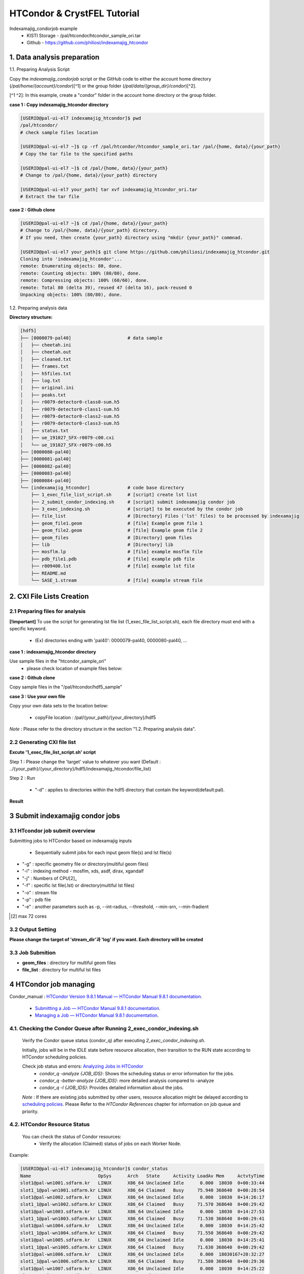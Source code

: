 ==================================================
HTCondor & CrystFEL Tutorial
==================================================

Indexamajig_condorjob example
 * KISTI Storage - /pal/htcondor/htcondor_sample_ori.tar
 * Github - https://github.com/philiosi/indexamajig_htcondor


---------------------------------------------------
1. Data analysis preparation
---------------------------------------------------

1.1. Preparing Analysis Script

Copy the `indexamajig_condorjob` script or the GitHub code to either the account home directory (`/pal/home/{account}/condor`)[^1] or the group folder (`/pal/data/{group_dir}/condor`)[^2].

[^1 ^2]: In this example, create a "condor" folder in the account home directory or the group folder.

**case 1 : Copy indexamajig_htcondor directory**

.. code-block:: bash

  [USERID@pal-ui-el7 indexamajig_htcondor]$ pwd
  /pal/htcondor/
  # check sample files location

  [USERID@pal-ui-el7 ~]$ cp -rf /pal/htcondor/htcondor_sample_ori.tar /pal/{home, data}/{your_path}
  # Copy the tar file to the specified paths
   
  [USERID@pal-ui-el7 ~]$ cd /pal/{home, data}/{your_path}
  # Change to /pal/{home, data}/{your_path} directory

  [USERID@pal-ui-el7 your_path] tar xvf indexamajig_htcondor_ori.tar
  # Extract the tar file

**case 2 : Github clone**

.. code-block:: bash
  
  [USERID@pal-ui-el7 ~]$ cd /pal/{home, data}/{your_path}
  # Change to /pal/{home, data}/{your_path} directory. 
  # If you need, then create {your_path} directory using "mkdir {your_path}" commnad.

  [USERID@pal-ui-el7 your_path]$ git clone https://github.com/philiosi/indexamajig_htcondor.git
  Cloning into 'indexamajig_htcondor'...
  remote: Enumerating objects: 80, done.
  remote: Counting objects: 100% (80/80), done.
  remote: Compressing objects: 100% (60/60), done.
  remote: Total 80 (delta 39), reused 47 (delta 16), pack-reused 0
  Unpacking objects: 100% (80/80), done.

1.2. Preparing analysis data

**Directory structure:**

.. code-block:: bash

    [hdf5]
    ├── [0000079-pal40]                     # data sample
    │   ├── cheetah.ini
    │   ├── cheetah.out
    │   ├── cleaned.txt
    │   ├── frames.txt
    │   ├── h5files.txt
    │   ├── log.txt
    │   ├── original.ini
    │   ├── peaks.txt
    │   ├── r0079-detector0-class0-sum.h5
    │   ├── r0079-detector0-class1-sum.h5
    │   ├── r0079-detector0-class2-sum.h5
    │   ├── r0079-detector0-class3-sum.h5
    │   ├── status.txt
    │   ├── ue_191027_SFX-r0079-c00.cxi
    │   └── ue_191027_SFX-r0079-c00.h5
    ├── [0000080-pal40]
    ├── [0000081-pal40]
    ├── [0000082-pal40]
    ├── [0000083-pal40]
    ├── [0000084-pal40]
    └── [indexamajig_htcondor]              # code base directory
        ├── 1_exec_file_list_script.sh      # [script] create lst list
        ├── 2_submit_condor_indexing.sh     # [script] submit indexamajig condor job
        ├── 3_exec_indexing.sh              # [script] to be executed by the condor job
        ├── file_list                       # [Directory] Files ('lst' files) to be processed by indexamajig
        ├── geom_file1.geom                 # [file] Example geom file 1
        ├── geom_file2.geom                 # [file] Example geom file 2
        ├── geom_files                      # [Directory] geom files
        ├── lib                             # [Directory] lib
        ├── mosflm.lp                       # [file] example mosflm file
        ├── pdb_file1.pdb                   # [file] example pdb file
        ├── r009400.lst                     # [file] example lst file
        ├── README.md
        └── SASE_1.stream                   # [file] example stream file


---------------------------------------------------
2. CXI File Lists Creation
---------------------------------------------------

2.1 Preparing files for analysis
===================================================

**[!important]**
To use the script for generating lst file list (1_exec_file_list_script.sh), each file directory must end with a specific keyword.

  - (Ex) directories ending with 'pal40': 0000079-pal40, 0000080-pal40, ...

**case 1 : indexamajig_htcondor directory**

Use sample files in the "htcondor_sample_ori"
  - please check location of example files below:

.. code-block:: bash
  :caption: /pal/{your_path}/htcondor_sample_ori/ue_191027_SFX/proc/cheetah/hdf5/

  [USERID@pal-ui-el7 hdf5]$ ll /pal/{your_path}/htcondor_sample_ori/ue_191027_SFX/proc/cheetah/hdf5/
  total 104
  drwxr-x---. 2 pal pal_users  4096 Sep  6 11:20 0000079-pal40
  drwxr-x---. 2 pal pal_users  4096 Sep  6 11:20 0000080-pal40
  drwxr-x---. 2 pal pal_users  4096 Sep  6 11:21 0000081-pal40
  drwxr-x---. 2 pal pal_users  4096 Sep  6 11:22 0000082-pal40
  drwxr-x---. 2 pal pal_users  4096 Sep  6 11:22 0000083-pal40
  drwxr-x---. 2 pal pal_users  4096 Sep  6 11:22 0000084-pal40
  drwxr-x---. 2 pal pal_users  4096 Sep  6 11:23 0000085-pal40
  drwxr-x---. 2 pal pal_users  4096 Sep  6 11:23 0000086-pal40
  drwxr-x---. 2 pal pal_users  4096 Sep  6 11:23 0000087-pal40
  drwxr-x---. 2 pal pal_users  4096 Sep  6 11:24 0000088-pal40
  drwxr-x---. 2 pal pal_users  4096 Sep  6 11:24 0000089-pal40
  drwxr-x---. 2 pal pal_users  4096 Sep  6 11:24 0000090-pal40
  drwxr-x---. 2 pal pal_users  4096 Sep  6 11:25 0000091-pal40
  drwxr-x---. 2 pal pal_users  4096 Sep  6 11:25 0000101-pal40
  drwxr-x---. 2 pal pal_users  4096 Sep  6 11:26 0000102-pal40
  drwxr-x---. 2 pal pal_users  4096 Sep  6 11:26 0000103-pal40
  drwxrwx---. 6 pal pal_users  4096 Sep 22 15:28 indexamajig_htcondor

**case 2 : Github clone**

Copy sample files in the "/pal/htcondor/hdf5_sample"

.. code-block:: bash
  :caption: (Ex) Copy data sets 

  [USERID@pal-ui-el7 condor]$ pw
  /pal/htcondor/hdf5
  [USERID@pal-ui-el7 condor]$ cp -rf /pal/htcondor/hdf5/pal/{your_path}/{your_directory}/
  [USERID@pal-ui-el7 hdf5]# ll
  total 64
  drwxrwx---. 2 pal pal_users 4096 Jun  3 13:19 0000079-pal40
  drwxrwx---. 2 pal pal_users 4096 Jun  3 13:19 0000080-pal40
  drwxrwx---. 2 pal pal_users 4096 Jun  3 13:19 0000081-pal40
  drwxrwx---. 2 pal pal_users 4096 Jun  3 13:19 0000082-pal40
  drwxrwx---. 2 pal pal_users 4096 Jun  3 13:19 0000083-pal40
  drwxrwx---. 2 pal pal_users 4096 Jun  3 13:19 0000084-pal40
  drwxrwx---. 2 pal pal_users 4096 Jun  3 13:19 0000085-pal40
  drwxrwx---. 2 pal pal_users 4096 Jun  3 13:19 0000086-pal40
  drwxrwx---. 2 pal pal_users 4096 Jun  3 13:19 0000087-pal40
  drwxrwx---. 2 pal pal_users 4096 Jun  3 13:19 0000088-pal40
  drwxrwx---. 2 pal pal_users 4096 Jun  3 13:19 0000089-pal40
  drwxrwx---. 2 pal pal_users 4096 Jun  3 13:19 0000090-pal40
  drwxrwx---. 2 pal pal_users 4096 Jun  3 13:19 0000091-pal40
  drwxrwx---. 2 pal pal_users 4096 Jun  3 13:19 0000101-pal40
  drwxrwx---. 2 pal pal_users 4096 Jun  3 13:19 0000102-pal40
  drwxrwx---. 2 pal pal_users 4096 Jun  3 13:19 0000103-pal40
  
**case 3 : Use your own file**

Copy your own data sets to the location below:

   - copyFile location : /pal/{your_path}/{your_directory}/hdf5
  
*Note* : Please refer to the directory structure in the section "1.2. Preparing analysis data".


2.2 Generating CXI file list
===================================================

**Excute '1_exec_file_list_script.sh' script**
  
Step 1 : Please change the 'target' value to whatever you want (Default : ../{your_path}/{your_directory}/hdf5/indexamajig_htcondor/file_list)
  
.. code-block:: bash
  :caption: 1_exec_file_list_script.sh

  # target directory will be created.
  # Please change directory name what you want
  target="file_list"

Step 2 : Run

  - "-d" : applies to directories within the hdf5 directory that contain the keyword(default:pal).

.. code-block:: bash
  :caption: Usage: ./1_exec_file_list_script.sh -d pal40 (default:pal)
  
  [USERID@pal-ui-el7 indexamajig_htcondor]$ ./1_exec_file_list_script.sh                                                                                                           
  Usage: ./1_exec_file_list_script.sh -d pal40 (default:pal)
  [USERID@pal-ui-el7 indexamajig_htcondor]$ ./1_exec_file_list_script.sh -d pal40 
  ../0000079-pal40/ue_191027_SFX-r0079-c00.cxi r0079c00 
  ../0000080-pal40/ue_191027_SFX-r0080-c00.cxi r0080c00 
  ../0000081-pal40/ue_191027_SFX-r0081-c00.cxi r0081c00 
  ../0000081-pal40/ue_191027_SFX-r0081-c01.cxi r0081c01 
  ../0000082-pal40/ue_191027_SFX-r0082-c00.cxi r0082c00
  ../0000082-pal40/ue_191027_SFX-r0082-c01.cxi r0082c01
  ../0000083-pal40/ue_191027_SFX-r0083-c00.cxi r0083c00 
  ../0000084-pal40/ue_191027_SFX-r0084-c00.cxi r0084c00
  

**Result**
  
.. code-block:: bash
  :caption: created lst file list
    
  [USERID@pal-ui-el7 indexamajig_htcondor]$ ll ./file_list/
  total 209
  -rwxr-x---. 1 shna shna 45 Sep 25 13:30 r0079c00.lst
  -rwxr-x---. 1 shna shna 45 Sep 25 13:30 r0080c00.lst
  -rwxr-x---. 1 shna shna 45 Sep 25 13:30 r0081c00.lst
  -rwxr-x---. 1 shna shna 45 Sep 25 13:30 r0081c01.lst
  -rwxr-x---. 1 shna shna 45 Sep 25 13:30 r0082c00.lst
  -rwxr-x---. 1 shna shna 45 Sep 25 13:30 r0082c01.lst
  -rwxr-x---. 1 shna shna 45 Sep 25 13:30 r0083c00.lst
  -rwxr-x---. 1 shna shna 45 Sep 25 13:30 r0084c00.lst
  [USERID@pal-ui-el7 indexamajig_htcondor]$ cat ./file_list/r0079c00.lst
  ../0000079-pal40/ue_191027_SFX-r0079-c00.cxi
 
---------------------------------------------------
3 Submit indexamajig condor jobs
---------------------------------------------------

3.1 HTcondor job submit overview
===================================================

Submitting jobs to HTCondor based on indexamajig inputs
  
  - Sequentially submit jobs for each input geom file(s) and lst file(s)

.. code-block:: bash
  :caption: submit_condor_indexing job submit example

  [USERID@pal-ui-el7 indexamajig_htcondor]$ ./2_submit_condor_indexing.sh -g pal1_new12.geom -i xgandalf -j 72 -f file_list -o SASE_1.stream -p 1vds_sase_temp3.pdb -e "--int-radius=3,4,5 --threshold=600 --min-srn=4 --min-gradient=100000" 

- "-g" : specific geometry file or directory(multiful geom files)
- "-i" : indexing method - mosflm, xds, asdf, dirax, xgandalf
- "-j" : Numbers of CPU[2]_
- "-f" : specific lst file(.lst) or directory(multiful lst files)
- "-o" : stream file
- "-p" : pdb file
- "-e" : another parameters such as -p, --int-radius, --threshold, --min-srn, --min-fradient

.. [2] max 72 cores

3.2 Output Setting
===================================================

**Please change the target of 'stream_dir'과 'log' if you want. Each directory will be created**

.. code-block:: bash
  :caption: 2_submit_condor_indexing.sh, line 16 to 42

  # debug print option 
  # ex) if [ $DEBUG -eq 1 ]; then echo "[debug] -f option is directory : mf"; fi
  EBUG=1
  
  # Input
  # The directory location is determined based on the input parameter.
  geom_dir="" # Do not assign a value. -g option parameter
  lst_dir="" # Do not assign a value. -f option parameter
  
  # Output
  # 'stream_dir' and 'log' directories are required. Please change directories what you want.
  # Default directory are 'file_stream' and 'log'
  stream_dir="file_stream"
  log="log"
  
  # create folder for output and log
  PROCDIR="$( cd "$( dirname "$0" )" && pwd -P )"
  
  # fourc input type
  # - 1010 : 10 multi lst, multi geom
  # - 1001 : 9  multi lst, single geom
  # - 0110 : 6  single lst, multi geom
  # - 0101 : 5  single lst, single geom
  in_type=0
  
  # asign memory
  MEM=360

3.3 Job Submition
==================================================

- **geom_files** : directory for multiful geom files
- **file_list** : directory for multiful lst files 

.. code-block:: bash
  :caption: multiful geoms and multiful lsts
  
  [USERID@pal-ui-el7 indexamajig_htcondor]$ ./2_submit_condor_indexing.sh -g geom_files -i xgandalf -j 72 -f file_list -o SASE_1.stream -p pdb_file1.pdb -e "--int-radius=3,4,5 --threshold=600 --min-srn=4 --min-gradient=100000"

.. code-block:: bash 
  :caption: multiful geoms and single lst
  
  [USERID@pal-ui-el7 indexamajig_htcondor]$ ./2_submit_condor_indexing.sh -g geom_files -i xgandalf -j 72 -f file_list/r009100.lst -o SASE_1.stream -p pdb_file1.pdb -e "--int-radius=3,4,5 --threshold=600 --min-srn=4 --min-gradient=100000"

.. code-block:: bash 
  :caption: sigle geom and multiful lsts
  
  [USERID@pal-ui-el7 indexamajig_htcondor]$ ./2_submit_condor_indexing.sh -g geom_files/geom_file1.geom -i xgandalf -j 72 -f file_list -o SASE_1.stream -p pdb_file1.pdb -e "--int-radius=3,4,5 --threshold=600 --min-srn=4 --min-gradient=100000"

.. code-block:: bash 
  :caption: sigle geom and single lst
  
  [USERID@pal-ui-el7 indexamajig_htcondor]$ ./2_submit_condor_indexing.sh -g geom_files/geom_file1.geom -i xgandalf -j 72 -f file_list/r009100.lst -o SASE_1.stream -p pdb_file1.pdb -e "--int-radius=3,4,5 --threshold=600 --min-srn=4 --min-gradient=100000"


---------------------------------------------------
4 HTCondor job managing 
---------------------------------------------------

Condor_manual : `HTCondor Version 9.8.1 Manual — HTCondor Manual 9.8.1 documentation <https://htcondor.readthedocs.io/en/latest/index.html>`_.

	- `Submitting a Job — HTCondor Manual 9.8.1 documentation <https://htcondor.readthedocs.io/en/latest/users-manual/submitting-a-job.html>`_.
	- `Managing a Job — HTCondor Manual 9.8.1 documentation <https://htcondor.readthedocs.io/en/latest/users-manual/managing-a-job.html>`_.

4.1. Checking the Condor Queue after Running 2_exec_condor_indexing.sh
====================================================================================================

  Verify the Condor queue status (condor_q) after executing *2_exec_condor_indexing.sh*.
  
  Initially, jobs will be in the IDLE state before resource allocation, then transition to the RUN state according to HTCondor scheduling policies.
  
  Check job status and errors: `Analyzing Jobs in HTCondor <https://kisti-pal.readthedocs.io/en/latest/htcondor_reference.html#analyzing-idle-jobs-in-htcondor>`_
    - `condor_q -analyze {JOB_IDS}`: Shows the scheduling status or error information for the jobs.
    - `condor_q -better-analyze {JOB_IDS}`: more detailed analysis compared to -analyze
    - `condor_q -l {JOB_IDS}`: Provides detailed information about the jobs.

  *Note* : If there are existing jobs submitted by other users, resource allocation might be delayed according to `scheduling policies <https://kisti-pal.readthedocs.io/en/latest/htcondor_reference.html#analyzing-idle-jobs-in-htcondor>`_. Please Refer to the *HTCondor References* chapter for information on job queue and priority.

4.2. HTCondor Resource Status
====================================================================================================

  You can check the status of Condor resources:
    - Verify the allocation (Claimed) status of jobs on each Worker Node.

Example:

.. code-block:: console
  
  [USERID@pal-ui-el7 indexamajig_htcondor]$ condor_status
  Name                         OpSys      Arch   State     Activity LoadAv Mem     ActvtyTime
  slot1@pal-wn1001.sdfarm.kr   LINUX      X86_64 Unclaimed Idle      0.000  18030  0+00:33:44
  slot1_1@pal-wn1001.sdfarm.kr LINUX      X86_64 Claimed   Busy     75.940 368640  0+00:28:54
  slot1@pal-wn1002.sdfarm.kr   LINUX      X86_64 Unclaimed Idle      0.000  18030  0+14:26:17
  slot1_1@pal-wn1002.sdfarm.kr LINUX      X86_64 Claimed   Busy     71.570 368640  0+00:29:42
  slot1@pal-wn1003.sdfarm.kr   LINUX      X86_64 Unclaimed Idle      0.000  18030  0+14:27:53
  slot1_1@pal-wn1003.sdfarm.kr LINUX      X86_64 Claimed   Busy     71.530 368640  0+00:29:41
  slot1@pal-wn1004.sdfarm.kr   LINUX      X86_64 Unclaimed Idle      0.000  18030  0+14:25:42
  slot1_1@pal-wn1004.sdfarm.kr LINUX      X86_64 Claimed   Busy     71.550 368640  0+00:29:42
  slot1@pal-wn1005.sdfarm.kr   LINUX      X86_64 Unclaimed Idle      0.000  18030  0+14:25:41
  slot1_1@pal-wn1005.sdfarm.kr LINUX      X86_64 Claimed   Busy     71.630 368640  0+00:29:42
  slot1@pal-wn1006.sdfarm.kr   LINUX      X86_64 Unclaimed Idle      0.000  18030167+20:32:27
  slot1_1@pal-wn1006.sdfarm.kr LINUX      X86_64 Claimed   Busy     71.580 368640  0+00:29:36
  slot1@pal-wn1007.sdfarm.kr   LINUX      X86_64 Unclaimed Idle      0.000  18030  0+14:25:22
  slot1_1@pal-wn1007.sdfarm.kr LINUX      X86_64 Claimed   Busy     71.520 368640  0+00:29:35
  slot1@pal-wn1008.sdfarm.kr   LINUX      X86_64 Unclaimed Idle      0.000  18030  0+14:24:48
  slot1_1@pal-wn1008.sdfarm.kr LINUX      X86_64 Claimed   Busy     71.580 368640  0+00:29:02
  slot1@pal-wn1009.sdfarm.kr   LINUX      X86_64 Unclaimed Idle      0.000  18030  0+14:24:31
  slot1_1@pal-wn1009.sdfarm.kr LINUX      X86_64 Claimed   Busy     72.000 368640  0+00:29:39
  Machines Owner Claimed Unclaimed Matched Preempting  Drain
  X86_64/LINUX       18     0       9         9       0          0      0
  Total              18     0       9         9       0          0      0

4.3. Execution Results
====================================================================================================

The indexing process logs are generated in the ../indexamajig_htcondor/log/ directory:
  - \*.error: Indexing log, elapsed time
  - \*.log: condor_submit information
  - \*.out: Output log

Example:

.. code-block:: console

  [USERID@pal-ui-el7 log]$ cd log
  [USERID@pal-ui-el7 log]$ ll
  total 8242
  -rw-r--r--. 1 USERID pal_users 212370 May 25 09:20 xgandalf_r0079c00_SASE_1_condor.error
  -rw-r--r--. 1 USERID pal_users    861 May 25 08:57 xgandalf_r0079c00_SASE_1_condor.log
  -rw-r--r--. 1 USERID pal_users      0 May 25 08:42 xgandalf_r0079c00_SASE_1_condor.out
  -rw-r--r--. 1 USERID pal_users 225473 May 25 09:20 xgandalf_r0080c00_SASE_1_condor.error
  -rw-r--r--. 1 USERID pal_users    861 May 25 09:08 xgandalf_r0080c00_SASE_1_condor.log
  -rw-r--r--. 1 USERID pal_users      0 May 25 08:42 xgandalf_r0080c00_SASE_1_condor.out
  -rw-r--r--. 1 USERID pal_users 160855 May 25 09:20 xgandalf_r0081c00_SASE_1_condor.error
  -rw-r--r--. 1 USERID pal_users   1157 May 25 09:08 xgandalf_r0081c00_SASE_1_condor.log
  -rw-r--r--. 1 USERID pal_users      0 May 25 08:42 xgandalf_r0081c00_SASE_1_condor.out
  -rw-r--r--. 1 USERID pal_users   1957 May 25 08:43 xgandalf_r0081c01_SASE_1_condor.error
  -rw-r--r--. 1 USERID pal_users   1079 May 25 08:43 xgandalf_r0081c01_SASE_1_condor.log
  -rw-r--r--. 1 USERID pal_users      0 May 25 08:42 xgandalf_r0081c01_SASE_1_condor.out
  -rw-r--r--. 1 USERID pal_users 190031 May 25 09:20 xgandalf_r0082c00_SASE_1_condor.error
  -rw-r--r--. 1 USERID pal_users   1158 May 25 09:17 xgandalf_r0082c00_SASE_1_condor.log
  -rw-r--r--. 1 USERID pal_users      0 May 25 08:42 xgandalf_r0082c00_SASE_1_condor.out
  -rw-r--r--. 1 USERID pal_users   1820 May 25 08:43 xgandalf_r0082c01_S






